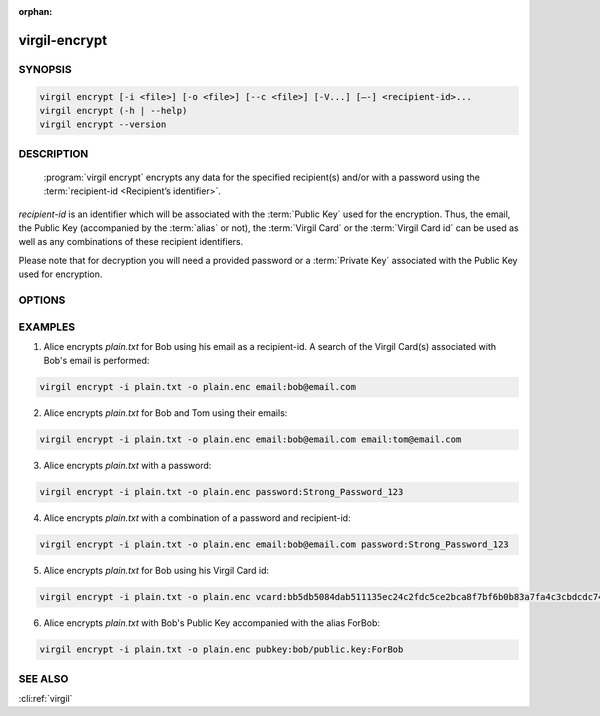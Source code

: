 :orphan:

virgil-encrypt
==============

.. program:: virgil-encrypt


SYNOPSIS
--------

.. code:: bash

    virgil encrypt [-i <file>] [-o <file>] [--c <file>] [-V...] [–-] <recipient-id>...
    virgil encrypt (-h | --help)
    virgil encrypt --version


DESCRIPTION 
-----------

    :program:`virgil encrypt` encrypts any data for the specified recipient(s) and/or with a password using the :term:`recipient-id <Recipient’s identifier>`.

`recipient-id` is an identifier which will be associated with the :term:`Public Key` used for the encryption. Thus, the email, the Public Key (accompanied by the :term:`alias` or not), the :term:`Virgil Card` or the :term:`Virgil Card id` can be used as well as any combinations of these recipient identifiers. 

Please note that for decryption you will need a provided password or a :term:`Private Key` associated with the Public Key used for encryption.


OPTIONS 
-------

.. option:: -i <file>, --in=<file>
    Data to be encrypted. If omitted, stdin is used.
   
.. option:: -o <file>, --out=<file>
    Encrypted data. If omitted, stdout is used.

.. option:: -c <file>, --content-info=<file>
    :term:`Content info` <Content info> - meta information about the encrypted data. If omitted, becomes a part of the encrypted data.
   
.. option:: -V, --VERBOSE
    Shows the detailed information.

.. option:: --
    Ignores the rest of the labeled arguments following this flag.
 
.. cli:positional:: <recipient-id> (accepted multiple times)
    Contains information about one recipient. Format: [password|email|vcard|pubkey]:<value>
   
        .. cli:argument:: <recipient-id>
        
        .. default-role:: cli:value
      
        * if `password`, then <value> - a password for decrypting;            
        * if `email`, then <value> - the email of the recipient;
        * if `vcard`, then <value> - the recipient's Virgil Card id or the Virgil Card itself (the file stored locally);       
        * if `pubkey`, then <value> - Public Key of the recipient. An alias may also be added. Example: pubkey:bob/public.key:ForBob
        
        .. default-role:: 
        
.. option:: -h,  --help
    Displays usage information and exits.

.. option:: --version
    Displays version information and exits.


EXAMPLES 
--------

1. Alice encrypts *plain.txt* for Bob using his email as a recipient-id. A search of the Virgil Card(s) associated with Bob's email is performed: 

.. code:: bash

    virgil encrypt -i plain.txt -o plain.enc email:bob@email.com

2. Alice encrypts *plain.txt* for Bob and Tom using their emails: 

.. code:: bash

    virgil encrypt -i plain.txt -o plain.enc email:bob@email.com email:tom@email.com

3. Alice encrypts *plain.txt* with a password:

.. code:: bash

    virgil encrypt -i plain.txt -o plain.enc password:Strong_Password_123

4. Alice encrypts *plain.txt* with a combination of a password and recipient-id:

.. code:: bash

    virgil encrypt -i plain.txt -o plain.enc email:bob@email.com password:Strong_Password_123

5. Alice encrypts *plain.txt* for Bob using his Virgil Card id:

.. code:: bash

    virgil encrypt -i plain.txt -o plain.enc vcard:bb5db5084dab511135ec24c2fdc5ce2bca8f7bf6b0b83a7fa4c3cbdcdc740a59

6. Alice encrypts *plain.txt* with Bob's Public Key accompanied with the alias ForBob:

.. code:: bash

    virgil encrypt -i plain.txt -o plain.enc pubkey:bob/public.key:ForBob

 
SEE ALSO 
--------

:cli:ref:`virgil`
